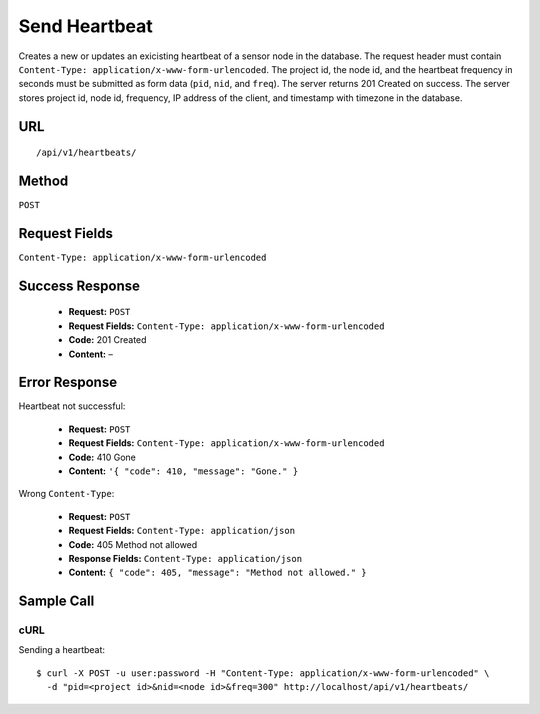 .. _api-send-heartbeat:
Send Heartbeat
==============

Creates a new or updates an exicisting heartbeat of a sensor node in the
database. The request header must contain ``Content-Type:
application/x-www-form-urlencoded``. The project id, the node id, and the
heartbeat frequency in seconds must be submitted as form data (``pid``, ``nid``,
and ``freq``). The server returns 201 Created on success. The server stores
project id, node id, frequency, IP address of the client, and timestamp with
timezone in the database.

URL
---
::

    /api/v1/heartbeats/

Method
------
``POST``

Request Fields
--------------
``Content-Type: application/x-www-form-urlencoded``

Success Response
----------------
  * **Request:** ``POST``
  * **Request Fields:** ``Content-Type: application/x-www-form-urlencoded``
  * **Code:** 201 Created
  * **Content:** –

Error Response
--------------
Heartbeat not successful:

  * **Request:** ``POST``
  * **Request Fields:** ``Content-Type: application/x-www-form-urlencoded``
  * **Code:** 410 Gone
  * **Content:** ``'{ "code": 410, "message": "Gone." }``

Wrong ``Content-Type``:

  * **Request:** ``POST``
  * **Request Fields:** ``Content-Type: application/json``
  * **Code:** 405 Method not allowed
  * **Response Fields:** ``Content-Type: application/json``
  * **Content:** ``{ "code": 405, "message": "Method not allowed." }``

Sample Call
-----------
cURL
^^^^
Sending a heartbeat:

::

    $ curl -X POST -u user:password -H "Content-Type: application/x-www-form-urlencoded" \
      -d "pid=<project id>&nid=<node id>&freq=300" http://localhost/api/v1/heartbeats/
